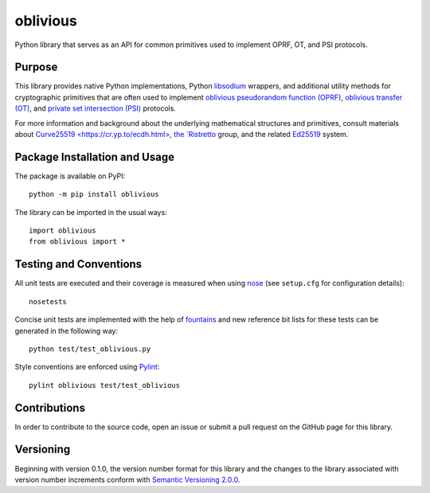 =========
oblivious
=========

Python library that serves as an API for common primitives used to implement OPRF, OT, and PSI protocols.

|pypi| |travis| |coveralls|

.. |pypi| image:: https://badge.fury.io/py/oblivious.svg
   :target: https://badge.fury.io/py/oblivious
   :alt: PyPI version and link.

.. |travis| image:: https://travis-ci.com/nthparty/oblivious.svg?branch=main
   :target: https://travis-ci.com/nthparty/oblivious

.. |coveralls| image:: https://coveralls.io/repos/github/nthparty/oblivious/badge.svg?branch=main
   :target: https://coveralls.io/github/nthparty/oblivious?branch=main

Purpose
-------
This library provides native Python implementations, Python `libsodium <https://github.com/jedisct1/libsodium>`_ wrappers, and additional utility methods for cryptographic primitives that are often used to implement `oblivious pseudorandom function (OPRF) <https://en.wikipedia.org/wiki/Pseudorandom_function_family>`_, `oblivious transfer (OT) <https://en.wikipedia.org/wiki/Oblivious_transfer>`_, and `private set intersection (PSI) <https://en.wikipedia.org/wiki/Private_set_intersection>`_ protocols.

For more information and background about the underlying mathematical structures and primitives, consult materials about `Curve25519 <https://cr.yp.to/ecdh.html>, the `Ristretto <https://ristretto.group/>`_ group, and the related `Ed25519 <https://ed25519.cr.yp.to/>`_ system.

Package Installation and Usage
------------------------------
The package is available on PyPI::

    python -m pip install oblivious

The library can be imported in the usual ways::

    import oblivious
    from oblivious import *

Testing and Conventions
-----------------------
All unit tests are executed and their coverage is measured when using `nose <https://nose.readthedocs.io/>`_ (see ``setup.cfg`` for configuration details)::

    nosetests

Concise unit tests are implemented with the help of `fountains <https://pypi.org/project/fountains/>`_ and new reference bit lists for these tests can be generated in the following way::

    python test/test_oblivious.py

Style conventions are enforced using `Pylint <https://www.pylint.org/>`_::

    pylint oblivious test/test_oblivious

Contributions
-------------
In order to contribute to the source code, open an issue or submit a pull request on the GitHub page for this library.

Versioning
----------
Beginning with version 0.1.0, the version number format for this library and the changes to the library associated with version number increments conform with `Semantic Versioning 2.0.0 <https://semver.org/#semantic-versioning-200>`_.

